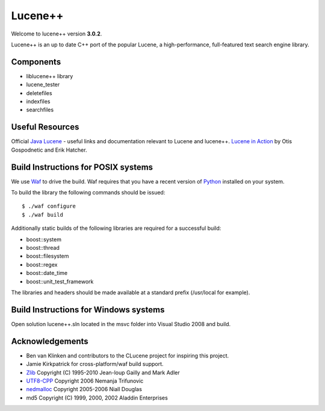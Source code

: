 Lucene++
==========

Welcome to lucene++ version **3.0.2**.

Lucene++ is an up to date C++ port of the popular Lucene, a high-performance, full-featured text search engine library.


Components
----------------

- liblucene++ library
- lucene_tester
- deletefiles
- indexfiles
- searchfiles


Useful Resources
----------------

Official `Java Lucene <http://lucene.apache.org/java/docs/index.html>`_ - useful links and documentation relevant to Lucene and lucene++.
`Lucene in Action <http://www.amazon.com/Lucene-Action-Otis-Gospodnetic/dp/1932394281/ref=sr_1_1?ie=UTF8&s=books&qid=1261343174&sr=8-1>`_ by Otis Gospodnetic and Erik Hatcher.


Build Instructions for POSIX systems
------------------------------------

We use `Waf <http://code.google.com/p/waf/>`_ to drive the build. Waf requires that you have a recent version of `Python <http://python.org>`_ installed on your system.  

To build the library the following commands should be issued::

    $ ./waf configure
    $ ./waf build


Additionally static builds of the following libraries are required for a successful build:

- boost::system
- boost::thread
- boost::filesystem
- boost::regex
- boost::date_time
- boost::unit_test_framework

The libraries and headers should be made available at a standard prefix (/usr/local for example).


Build Instructions for Windows systems
--------------------------------------

Open solution lucene++.sln located in the msvc folder into Visual Studio 2008 and build.


Acknowledgements
----------------

- Ben van Klinken and contributors to the CLucene project for inspiring this project.
- Jamie Kirkpatrick for cross-platform/waf build support.

- `Zlib <http://www.zlib.net>`_ Copyright (C) 1995-2010 Jean-loup Gailly and Mark Adler
- `UTF8-CPP <http://utfcpp.sourceforge.net/>`_ Copyright 2006 Nemanja Trifunovic
- `nedmalloc <http://sourceforge.net/projects/nedmalloc/>`_ Copyright 2005-2006 Niall Douglas
- md5 Copyright (C) 1999, 2000, 2002 Aladdin Enterprises


